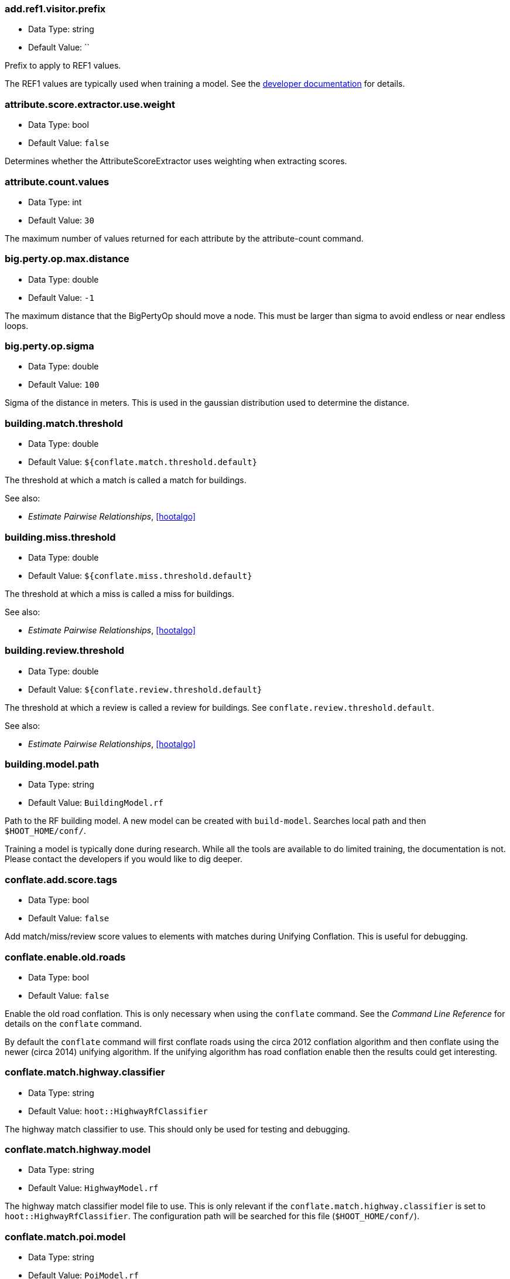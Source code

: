 //
// The ConfigOptions.asciidoc is a specially formatted file that is parsed 
// during the build process to generate the ConfigOptions.h header file and
// user documentation. Changing the default values in this file will change
// the way Hootenanny runs so be careful, this isn't just documentation.
//
// This file is also parsed by asciidoc to generate the user documentation. Look
// at that; our docs and code are in lock step! Nice. Please keep this in mind
// when writing documentation. This isn't just comments, this is user
// documentation. Try to include the following information in the description:
//
// * What does this configuration change?
// * If relevant, what are the units of the config option (e.g. meters)?
// * Where can the user go to get more information? Please reference the
//   appropriate document. E.g. "See `ogr2osm` in the _Command Line
//   Reference_ for more information."
// * What other options may be of interest? E.g. "See also
//   `big.perty.op.sigma`"
// * Please keep the list in Alphabetical order.
//
// The format is as follows:
//
// The section name is all lowercase and separated by periods. This shouldn't 
// contain any special characters.
// === key.name
// 
// * Data Type: <string, double, list, bool>
// * Default Value: <value>
//
// If the default value is for a list then the default value should be followed
// by a number of sub items in the list. E.g.
// * Default Value:
// ** `<Value 1>`
// ** `<Value 2>`
// The left ticks provide proper formatting in the documentation.
//
// Finally the section that contains the documentation. This is free-form 
// asciidoc just make sure you don't start any lines with "=== ".
// http://www.methods.co.nz/asciidoc/
//
// Please keep the configuration options in alphabetical order.
//
=== add.ref1.visitor.prefix

* Data Type: string
* Default Value: ``

Prefix to apply to REF1 values.

The REF1 values are typically used when training a model. See the https://insightcloud.digitalglobe.com/redmine/projects/hootenany/wiki/Manual_Conflation[developer documentation] for details.

=== attribute.score.extractor.use.weight

* Data Type: bool
* Default Value: `false`

Determines whether the AttributeScoreExtractor uses weighting when extracting scores.

=== attribute.count.values

* Data Type: int
* Default Value: `30`

The maximum number of values returned for each attribute by the attribute-count command.

=== big.perty.op.max.distance

* Data Type: double
* Default Value: `-1`

The maximum distance that the BigPertyOp should move a node. This must be larger than sigma to avoid endless or near endless loops.

=== big.perty.op.sigma

* Data Type: double
* Default Value: `100`

Sigma of the distance in meters. This is used in the gaussian distribution used to determine the distance.

=== building.match.threshold

* Data Type: double
* Default Value: `${conflate.match.threshold.default}`

The threshold at which a match is called a match for buildings.

See also:

 * _Estimate Pairwise Relationships_, <<hootalgo>>

=== building.miss.threshold

* Data Type: double
* Default Value: `${conflate.miss.threshold.default}`

The threshold at which a miss is called a miss for buildings.

See also:

 * _Estimate Pairwise Relationships_, <<hootalgo>>

=== building.review.threshold

* Data Type: double
* Default Value: `${conflate.review.threshold.default}`

The threshold at which a review is called a review for buildings.  See `conflate.review.threshold.default`.

See also:

 * _Estimate Pairwise Relationships_, <<hootalgo>>

=== building.model.path

* Data Type: string
* Default Value: `BuildingModel.rf`

Path to the RF building model. A new model can be created with `build-model`. Searches local path and then `$HOOT_HOME/conf/`.

Training a model is typically done during research. While all the tools are available to do limited training, the documentation is not. Please contact the developers if you would like to dig deeper.

=== conflate.add.score.tags

* Data Type: bool
* Default Value: `false`

Add match/miss/review score values to elements with matches during Unifying Conflation. This is useful for debugging.

=== conflate.enable.old.roads

* Data Type: bool
* Default Value: `false`

Enable the old road conflation. This is only necessary when using the `conflate` command. See the _Command Line Reference_ for details on the `conflate` command.

By default the `conflate` command will first conflate roads using the circa 2012 conflation algorithm and then conflate using the newer (circa 2014) unifying algorithm. If the unifying algorithm has road conflation enable then the results could get interesting.

=== conflate.match.highway.classifier

* Data Type: string
* Default Value: `hoot::HighwayRfClassifier`

The highway match classifier to use. This should only be used for testing and debugging.

=== conflate.match.highway.model

* Data Type: string
* Default Value: `HighwayModel.rf`

The highway match classifier model file to use. This is only relevant if the `conflate.match.highway.classifier` is set to `hoot::HighwayRfClassifier`. The configuration path will be searched for this file (`$HOOT_HOME/conf/`).

=== conflate.match.poi.model

* Data Type: string
* Default Value: `PoiModel.rf`

The POI match classifier model file to use. The configuration path will be searched for this file (`$HOOT_HOME/conf/`).

=== conflate.match.threshold.default

* Data Type: double
* Default Value: `0.6`

The default threshold at which a match is called a match.

See also:

 * _Estimate Pairwise Relationships_, <<hootalgo>>

=== conflate.miss.threshold.default

* Data Type: double
* Default Value: `0.6`

The default threshold at which a miss is called a miss.

See also:

 * _Estimate Pairwise Relationships_, <<hootalgo>>

=== conflate.post.ops

* Data Type: list
* Default Value:
** `hoot::BuildingOutlineUpdateOp`

Runs in the conflate command after data is conflated, but before exporting. The default, `hoot::BuildingOutlineUpdateOp` updates any multi-part building outlines that may have
changed during conflation.

=== conflate.pre.ops

* Data Type: list
* Default Value:
** `hoot::BuildingOutlineRemoveOp`
** `hoot::MapCleaner`

Runs in the conflate command after data is loaded, but before the conflation. The default, `hoot::MapCleaner` runs a number of common map cleaning operations.

See also: <<MapCleanerTransforms,map.cleaner.transforms>>

=== conflate.review.threshold.default

* Data Type: double
* Default Value: `0.6`

The default threshold at which a review is called a review. Reviews are also declared in some other situations when the relationship is not clear.

See also:

 * _Estimate Pairwise Relationships_, <<hootalgo>>

=== conflate.stats.types

* Data Type: string
* Default Value: ``

The string that lists the types of conflation used in the user interface.  The possible values are: reference, cookieCutter, average, and advancedConflation. 

=== convert.ops

* Data Type: list
* Default Value:

Specifies one or more semi-colon delimited operations to perform before writing data. This is only applicable to the convert command.

=== cookie.cutter.alpha

* Data Type: double
* Default Value: `1000.0`

The size in meters used for alpha by the cookie cutter map operation (CookieCutterOp). A larger
value makes a smoother shape and a smaller value will create a rough shape with more holes. Value
in meters.

=== cookie.cutter.alpha.shape.buffer

* Data Type: double
* Default Value: `0.0`

The buffer to add to the alpha shape before cutting by the cookie cutter map operation
(CookieCutterOp). A negative value will make the shape smaller.  Value in meters.

=== cookie.cutter.output.buffer

* Data Type: double
* Default Value: `0.0`

Optional buffer value used by the cookie cutter map operation (CookieCutterOp).  If the buffer
value is provided then the shape is buffered by this many meters before cutting. The buffer may be
positive or negative.

=== cookie.cutter.output.crop

* Data Type: bool
* Default Value: `false`

Crops based on the polygon rather than doing a cookie cut when using the cookie cutter map
operation (CookieCutterOp).

=== crop.bounds

* Data Type: string
* Default Value: ``

Bounds used by the map cropper when cropping a map, of the form: minx,miny,maxx,maxy

=== debug.map.filename

* Data Type: string
* Default Value: `tmp/debug.osm`

Debugging: The filename to use when saving the debug map during conflation.

=== dual.way.splitter.driving.side

* Data Type: string
* Default Value: `right`

When splitting divided highways do we assume the drivers are on the right or left.

See also: <<MapCleanerTransforms,map.cleaner.transforms>>

=== dual.way.splitter.split.size

* Data Type: double
* Default Value: `12.5`

By default how much space should be put between two divided roads when they're divided by the DividedHighwaySplitter. Units are in meters.

See also: <<MapCleanerTransforms,map.cleaner.transforms>>

=== duplicate.name.remover.case.sensitive

* Data Type: bool
* Default Value: `true`

If true the duplicate name remover will only remove duplicate names when their case also matches; ignore case when removing otherwise.

See also: <<MapCleanerTransforms,map.cleaner.transforms>>

=== edge.distance.extractor.spacing

* Data Type: double
* Default Value: `5.0`

The spacing used by the EdgeDistanceExtractor.  Units in meters.

=== generic.line.match.threshold

* Data Type: double
* Default Value: `${conflate.match.threshold.default}`

The threshold at which a match is called a match for generic lines.

See also:

 * _Estimate Pairwise Relationships_, <<hootalgo>>

=== generic.line.miss.threshold

* Data Type: double
* Default Value: `${conflate.miss.threshold.default}`

The threshold at which a miss is called a miss for generic lines.

See also:

 * _Estimate Pairwise Relationships_, <<hootalgo>>

=== generic.line.review.threshold

* Data Type: double
* Default Value: `${conflate.review.threshold.default}`

The threshold at which a review is called a review for generic lines. See
`conflate.review.threshold.default`.

See also:

 * _Estimate Pairwise Relationships_, <<hootalgo>>

=== generic.line.matcher.max.angle

* Data Type: double
* Default Value: `90.0`

Sets that maximum angle that is still considered a generic line match. Units in degrees.

=== generic.line.subline.matcher

* Data Type: string
* Default Value: `hoot::MaximalSublineMatcher`

The way subline matcher to use when determining matching sublines.

=== generic.polygon.match.threshold

* Data Type: double
* Default Value: `${conflate.match.threshold.default}`

The threshold at which a match is called a match for generic polygons.

See also:

 * _Estimate Pairwise Relationships_, <<hootalgo>>

=== generic.polygon.miss.threshold

* Data Type: double
* Default Value: `${conflate.miss.threshold.default}`

The threshold at which a miss is called a miss for generic polygons.

See also:

 * _Estimate Pairwise Relationships_, <<hootalgo>>

=== generic.polygon.review.threshold

* Data Type: double
* Default Value: `${conflate.review.threshold.default}`

The threshold at which a review is called a review for generic polygons. See
`conflate.review.threshold.default`.

See also:

 * _Estimate Pairwise Relationships_, <<hootalgo>>

=== highway.match.threshold

* Data Type: double
* Default Value: `0.161`

The threshold at which a match is called a match for roads.

See also:

 * _Estimate Pairwise Relationships_, <<hootalgo>>
 
=== highway.matcher.heading.delta

* Data Type: double
* Default Value: `${way.matcher.heading.delta}`

The distance around a point on a highway to look when calculating the heading.  See 
`way.matcher.heading.delta`.

=== highway.matcher.max.angle

* Data Type: double
* Default Value: `${way.matcher.max.angle}`

Sets that maximum angle that is still considered a highway match. Units in degrees.

=== highway.miss.threshold

* Data Type: double
* Default Value: `1.1`

The threshold at which a miss is called a miss for roads.

See also:

 * _Estimate Pairwise Relationships_, <<hootalgo>>

=== highway.review.threshold

* Data Type: double
* Default Value: `0.25`

The threshold at which a review is called a review for roads. See `conflate.review.threshold.default`.

See also:

 * _Estimate Pairwise Relationships_, <<hootalgo>>

=== highway.subline.matcher

* Data Type: string
* Default Value: `${way.subline.matcher}`

The highway subline matcher to use when determining matching sublines.

=== highway.subline.string.matcher

* Data Type: string
* Default Value: `${way.subline.string.matcher}`

The way subline string matcher to use when determining matching sublines for highways.

=== id.generator

* Data Type: string
* Default Value: `hoot::DefaultIdGenerator`

Sets the default ID generator class name. This determines how Hootenanny will assign new element IDs as they're created. The `DefaultIdGenerator` assigns IDs in a decrementing fashion (e.g. -1, -2, ...). The `hoot::PositiveIdGenerator` increments the IDs (e.g. 1, 2, 3, ...). 

Both generators maintain a different count for each element type. E.g. you can have a Node with ID 1 and a Way with ID 1. This will not cause any problems within Hootenanny and is a legitimate way of assigning IDs within OSM.

Example Usage:

----
hoot ogr2osm -D id.generator=hoot::PositiveIdGenerator -D id.generator.node.start=100 -D id.generator.relation.start=200 -D id.generator.way.start=300 $HOOT_HOME/translations/Identity.js myoutput.osm myinput.osm
----

=== id.generator.node.start

* Data Type: double
* Default Value: `0`

Sets the default start ID for nodes. The first value assigned is generator specific. (E.g. for default the first assigned id will be -1)

=== id.generator.relation.start

* Data Type: double
* Default Value: `0`

Sets the default start ID for relations. The first value assigned is generator specific. (E.g. for default the first assigned id will be -1)

=== id.generator.way.start

* Data Type: double
* Default Value: `0`

Sets the default start ID for ways. The first value assigned is generator specific. (E.g. for default the first assigned id will be -1)

=== javascript.translator.path

* Data Type: list
* Default Value: 
** `${HOOT_TRANSLATE_PATH}`
** `${HOOT_HOME}/plugins`
** `${HOOT_HOME}/plugins-local`

A list of paths to include in the javascript translator search path.

=== keep.tags.visitor.keys

* Data Type: list
* Default Value:

A list of tag keys for which the KeepTagsVisitor will retain on elements, while removing all other tags from elements.

=== levenshtein.distance.alpha

* Data Type: double
* Default Value: `1.15`

Raise the levenshtein score to this power before returning this result. If alpha is greater than 1 then this makes low scores even lower. Valid values are > 0.

The default alpha value of 1.15 was determined through experimentation with a Jakarta data set using MeanWordSetDistance as the container classes. See ticket #2349 for some experiment details. The "best" value varies depending on the input data as well as how the data is being used.

=== log.format

* Data Type: string
* Default Value: `%d{HH:mm:ss.SSS} %-5p ...%.30F(%4L) %m%n`

If available, uses the formatting as defined in
https://svn.apache.org/repos/asf/logging/site/trunk/docs/log4cxx/apidocs/classlog4cxx_1_1_pattern_layout.html[log4cxx]
to set the log format. If log4cxx isn't available then this has no effect.

Some example format strings and the associated output are below:

-----
# Default log message with lots of information
%d{HH:mm:ss.SSS} %-5p ...%.30F(%4L) %m%n
12:36:03.565 INFO  ...conflate/UnifyingConflator.cpp( 154) Pre-constraining match count: 11

# Log message w/ minimal information
%-5p..%.20F(%3L) %m%n
INFO ..nifyingConflator.cpp(154) Pre-constraining match count: 11

# Embed arbitrary strings in the log messages
Foo: %m%n
Foo: Pre-constraining match count: 11

# Print out time elapsed in ms along w/ other info
%6r %-5p..%.20F(%3L) %m%n
   289 INFO ..nifyingConflator.cpp(154) Pre-constraining match count: 11

# XML-ish log message. This allows parsing messages that span multiple lines,
# but you aren't guaranteed that all output from hoot goes through the logging
# mechanism.
<message time='%d' level='%p' file='%F' line='%L'>%m</message>%n
<message time='2014-10-28 13:09:35,339' level='INFO' file='src/main/cpp/hoot/core/conflate/UnifyingConflator.cpp' line='154'>Pre-constraining match count: 11</message>
-----

[[MapCleanerTransforms]]
=== map.cleaner.transforms

* Data Type: list
* Default Value: 
** `hoot::ReprojectToPlanarOp` - Before any cleaning, reproject to a planar projection (e.g. UTM).
** `hoot::DuplicateWayRemover` - Remove duplicate ways (lines) that are exact duplicates. If the lines partially overlap with exactly the same geometry then only the partial overlap is removed from the more complex geometry.
** `hoot::SuperfluousWayRemover` - Remove all ways that contain no nodes or all the nodes are exactly the same.
** `hoot::IntersectionSplitter` - Split all highway type ways that intersect.
** `hoot::UnlikelyIntersectionRemover` - Remove implied intersections that are likely incorrect. For example, a motorway overpass intersecting a residential street at a 90° is considered unlikely and "unsnapped". The geometry location is not modified.
** `hoot::DualWaySplitter` - Split highway types that are marked as divided into two separate geometries marked as oneway roads. A number of assumptions must be made to do this including assumptions about the direction of travel on roads (right or left hand drivers).
** `hoot::ImpliedDividedMarker` - If two roads implicitly should be marked as divided based on the surrounding roads, mark it as such. This is primarily caused by the FACC+ spec which does not allow bridges to be marked as divided.
** `hoot::DuplicateNameRemover` - Remove any duplicate names. See `duplicate.name.remover.case.sensitive` for modifying the case sensitivity.
** `hoot::SmallWayMerger` - Merge any ludicrously small ways that have essentially the same attributes. Things like `UUID` are ignored. See `small.way.merger.threshold` for setting the threshold value.
** `hoot::RemoveEmptyAreasVisitor` - Remove all area elements that have a area of zero.
** `hoot::RemoveDuplicateAreaVisitor` - Remove any area elements that are essentially the same.
** `hoot::NoInformationElementRemover` - Remove any elements that don't have any tags with information. (E.g. only contains UUID and source, but not FCODE equivalent or other informative tags).

A list of map operations to be applied to a map for cleaning purposes in order

=== match.creators

* Data Type: string
* Default Value: `hoot::BuildingMatchCreator;hoot::PlacesPoiMatchCreator;hoot::HighwayMatchCreator`

List of MatchCreators to use during conflation. This can modify what features will be conflated (e.g. buildings, roads, etc.).

=== max.elements.per.partial.map

* Data Type: double
* Default Value: `100000`

Maximum number of elements that will be read into memory at one time during a partial OSM map reading. This shouldn't need to be changed. Reducing the value may cause errors on some data formats that read large numbers of entries at one time. Increasing the value will use more RAM in some situations.

=== max.memory.usage

* Data Type: string
* Default Value: `-1`

Artificially limit the amount of virtual memory that Hootenanny will use. If Hootenanny needs more
than this amount of virtual memory then a bad_alloc will likely be thrown. In some cases you'll
receive a totally unrelated error message.

Size is specified in bytes unless followed by one of these suffixes.

* KB = size * 1000
* MB = size * 1000 * 1000
* GB = size * 1000 * 1000 * 1000

For instance setting the value to 500KB is equivalent to 500000 bytes.

The Linux utility RLIMIT_AS is used for limiting virtual memory. This is analagous to RAM, but
less RAM will be utilized than the value specified. Typically this is most useful when limiting
RAM usage of applications in a shared server environment.

=== merger.creators

* Data Type: string
* Default Value: `hoot::BuildingMergerCreator;hoot::PlacesPoiMergerCreator;hoot::HighwaySnapMergerCreator`

List of MergerCreators to use during conflation. This can modify what features will be conflated (e.g. buildings, roads, etc.).

=== node.matcher.strictness

* Data Type: double
* Default Value: `2`

Determines how strictly the angle should be considered when calculating intersection tie points for
rubber sheeting. A value of 0 will ignore angle entirely. Large will make the angle comparison more
strict.

=== ogr.append.data

* Data Type: bool
* Default Value: `false`

If the output file/layer exists when exporting, append the data instead of trying to create a new file/layer.

=== ogr.debug.addfcode

* Data Type: bool
* Default Value: `false`

Debugging: Add the FCODE as the OSM source:fcode tag during translation.

=== ogr.debug.dumpattrs

* Data Type: bool
* Default Value: `false`

Debugging: Print out Attribute values during translation.

=== ogr.debug.dumptags

* Data Type: bool
* Default Value: `false`

Debugging: Print out OSM Tag values during translation.

=== ogr.debug.lookupclash
 
* Data Type: bool
* Default Value: `false`
 
Debugging: When building internal lookup tables, print values that clash.

=== ogr.debug.lookupcolumn

* Data Type: bool
* Default Value: `false`

Debugging: Print the columns that are not matched during one2one translation. This will show all ATTR columns and values that do not match a one2one rule.


=== ogr.debug.dumpvalidate
 
* Data Type: bool
* Default Value: `false`
 
Debugging: Print out which attributes are dropped during export validation.

=== ogr.import.filter

* Data Type: string
* Default Value: ``

The regexp to be used to filter the layer names when importing layers from an ESRI File Geodatabase. The default is to import all layers from a FGDB.  Setting this variable will override the filter value that can be set by the layerNameFilter function inside a translation script.

=== ogr.log.limit

* Data Type: double
* Default Value: `3`

The number of identical log messages that will be emitted before they're silenced.

=== ogr.reader.bounding.box

* Data Type: string
* Default Value: ``

If specified the OGR reader will limit data read from the data source to only features that
intersect the given bounding box. The format is "minx,miny,maxx,maxy" specified in the projection
of the input data source.

The method OGRLayer::SetSpatialFilterRect is used to limit the bounding box. Some formats will
intelligently use indexes, others will simply filter features after reading from the data source.

Example Usage:

----
hoot ogr2osm -D ogr.reader.bounding.box=106.851,-6.160,107.052,-5.913 translations/Identity.js output.osm test-files/jakarta_raya_coastline.shp
----

=== ogr.split.o2s

* Data Type: bool
* Default Value: `false`

If the list of o2s tags is > 255 char, split it into into 254 char long pieces. If this is false, it will be exported as one big string.

=== ogr.strict.checking

* Data Type: string
* Default Value: `on`

Turn errors into warnings or off. Valid values are: on, off, warn

=== ogr.tds.add.etds

* Data Type: bool
* Default Value: `true`

Add the eLTDS specific attributes (SCAMIN, SCAMAX, LINK_ID) to the output

=== ogr.tds.add.fcsubtype

* Data Type: bool
* Default Value: `true`

Add the ESRI specific FCSUBTYPE field to the output

=== ogr.tds.fdname

* Data Type: string
* Default Value: `TDS`

The name to use for the ESRI Feature Dataset on export. Note: This only applies to ESRI File Geodatabases.

=== ogr.tds.structure

* Data Type: bool
* Default Value: `true`

Export TDS data in Thematic Groups (TransportationGroundCrv, StructurePnt etc) instead of one FCODE per file/layer (ROAD_L, BUILDING_P etc).

=== osm.map.reader.factory.reader

* Data Type: string
* Default Value: ``

Specifies the reader that the OsmMapReaderFactory will use. This overrides any information derived from the URL.

=== osm.map.writer.factory.writer

* Data Type: string
* Default Value: ``

Specifies the writer that the OsmMapWriterFactory will use. This overrides any information derived from the URL.

=== perty.algorithm

* Data Type: string
* Default Value: `hoot::DirectSequentialSimulation`

Perturbation algorithm to use with the PERTY process.  Valid values are hoot::DirectSequentialSimulation or hoot::FullCovariance

=== perty.apply.rubber.sheet

* Data Type: bool
* Default Value: `true`

If true, the data is rubbersheeted before conflation, moving perturbed data closer to reference data.

=== perty.csm.D

* Data Type: double
* Default Value: `1000`

The PERTY D value. When perty.algorithm is set to FullCovariance this is used in the simplified community sensor model. When perty.algorithm is set to DirectSequentialSimulation D is used in e ^ (-perty.grid.spacing / D). Defaults to 1000. Larger values result in a more correlated permutation grid.

=== perty.csm.beta

* Data Type: double
* Default Value: `9`

The beta value used in the PERTY simplified community sensor model. This is only relevant when perty.algorithm is set to FullCovariance.

=== perty.grid.spacing

* Data Type: double
* Default Value: `100`

The size of the PERTY grid spacing in meters.

=== perty.ops

* Data Type: list
* Default Value: 
** `hoot::PertyWaySplitVisitor`
** `hoot::PertyWayGeneralizeVisitor`
** `hoot::PertyRemoveRandomElementVisitor`
** `hoot::PertyDuplicatePoiOp`
** `hoot::PertyRemoveTagVisitor`
** `hoot::PertyNameVisitor`

A list of operations that should be applied after the geometries have been shifted by PERTY.

=== perty.random.error.x

* Data Type: double
* Default Value: `0`

The sigma rx parameter for PERTY (random error in X). This is only relevant when perty.algorithm is set to FullCovariance.

=== perty.random.error.y

* Data Type: double
* Default Value: `0`

The sigma ry parameter for PERTY (random error in Y). This is only relevant when perty.algorithm is set to FullCovariance.

=== perty.remove.tag.visitor.exempt.tag.keys

* Data Type: list
* Default Value: 
** `REF1`
** `REF2`
** `hoot:status`
** `uuid`

A list of tag keys which are exempt from the tag removal done by PertyRemoveTagsVisitor.  This is useful for preventing the removal of tags Hootenanny relies on during conflation.

=== perty.remove.tag.visitor.substitution.keys

* Data Type: list
* Default Value: 
** `highway`

A list of tag keys which, rather than being removed by the PertyRemoveTagVisitor, will have their values replaced instead.  The tag keys in the list match one to one with the replacement values in perty.remove.tag.visitor.subsitution.values.

=== perty.remove.tag.visitor.substitution.values

* Data Type: list
* Default Value: 
** `road`

A list of tag values which, should be substituted by PertyRemoveTagVisitor.  The tag values in the list match one to one with the replacement values in perty.remove.tag.visitor.subsitution.keys.

=== perty.search.distance

* Data Type: double
* Default Value: `15`

Distance parameter (in meters) that determines how far out to search when trying to match features during conflation of reference and perturbed datasets.  This is equivalent in nature to the 'error:circular' tag used in Hootenanny conflation, however this setting is used instead for PERTY scoring only.

=== perty.seed

* Data Type: int
* Default Value: `-1`

A random seed integer passed to the random number generator accessed by PERTY to give consistent results over multiple runs. A value of -1 will generate a seed based on the time to provide pseudo-random results in the output.  Other seed values will yield repeatable results when the same seed is used in consecutive calls to the PERTY related commands.

=== perty.systematic.error.x

* Data Type: double
* Default Value: `50`

The sigma sx parameter for PERTY. This controls how much correlated error in the
X direction is in the output permutation. Units in meters.

=== perty.systematic.error.y

* Data Type: double
* Default Value: `50`

The sigma sy parameter for PERTY. This controls how much correlated error in the
Y direction is in the output permutation. Units in meters.

=== perty.test.allowed.score.variance

* Data Type: double
* Default Value: `0.025`

A score variance in the range of 0.0 to 1.0 by which a `perty-test` test run score may vary while still allowing the test run's status to be described as passing.  Test run score differences larger than this value will cause the test run's status to be described as failing.  If you are not sure what your expected scores should be and want to bypass this check, create a list with all entries equal to "1.0" of the same size as perty.test.num.runs, and then set perty.test.allowed.score.variance to "1.0".  This effectively disables the score validation.

=== perty.test.dynamic.variable.increment

* Data Type: double
* Default Value: `0.1`

Amount by which the dynamic input variables specified in perty.test.dynamic.variables are incremented during each test run by perty-test.

=== perty.test.dynamic.variable.start.value

* Data Type: double
* Default Value: `0`

Dynamic variable value initially assigned to a PERTY test dynamic variable when executed by `perty-test`.

=== perty.test.dynamic.variables

* Data Type: list
* Default Value: 

A list of one or more numeric PERTY variables to be assigned a start value (specified in perty.test.dynamic.variable.start.value) and then incremented once per test run by `perty-test` (specified in perty.test.dynamic.variable.increment) to the value of.  The list is restricted to Hootenanny PERTY options only (perty.*) of a numeric type.

=== perty.test.expected.scores

* Data Type: list
* Default Value: 
** `1.0`

A list of expected PERTY scores in the range of 0.0 to 1.0 for a `perty-test` run.  The number of scores must match the value assigned to perty.test.num.runs.  If you are not sure what your expected scores should be and want to bypass this check, create a list with all entries equal to "1.0" of the same size as perty.test.num.runs, and then set perty.test.allowed.score.variance to "1.0".  This effectively disables the score validation.

=== perty.test.fail.on.better.score

* Data Type: bool
* Default Value: `false`

If true, the `perty-test` will mark a test as failing if its test run score is higher than the expected score and outside of the allowable score variance; if false, will always allow higher test run scores to result in a passing test run, despite being outside of the allowable score variance.

=== perty.test.generate.map.stats

* Data Type: bool
* Default Value: `false`

If true, Hootenanny map statistics files are output for all PERTY outputs created by `perty-test`.

=== perty.test.num.runs

* Data Type: int
* Default Value: `1`

The number of test runs executed by `perty-test`.  A single input variable, or multiple variables (specified in perty.test.dynamic.variable) assigned identical starting values (specified in perty.test.dynamic.variable.start.value), is/are altered by an increment during each test (specified in perty.test.dynamic.variable.increment).

=== perty.test.num.simulations

* Data Type: int
* Default Value: `3`

The number of simulations per test run executed by `perty-test`.  A test run is made up of multiple simulations.  Scores all simulation executed by the test run are averaged to give the final PERTY score for the test run.

=== perty.way.generalize.epsilon

* Data Type: double
* Default Value: `1`

Distance parameter (in meters) that determines to what degree a way is generalized by PERTY.  Higher values result in more generalization (more nodes are removed).

=== perty.way.generalize.probability

* Data Type: double
* Default Value: `0.1`

The probability between 0.0 and 1.0 that a way will be generalized by PERTY.

=== perty.way.split.min.node.spacing

* Data Type: double
* Default Value: `1`

The minimum spacing, in meters, that may occur between nodes created by PERTY way splits.

=== perty.way.split.probability

* Data Type: double
* Default Value: `0.1`

The probability between 0.0 and 1.0 that a way will be split into multiple features by PERTY.

=== plugin.context.includes

* Data Type: list
* Default Value: 
** `HootLib.js`

A list of scripts to include before loading the user's plugin script. The path will be search as: current directory (CWD), $CWD/rules, $HOOT_HOME/rules.

=== poi.match.threshold

* Data Type: double
* Default Value: `${conflate.match.threshold.default}`

The threshold at which a match is called a match for POI's.

See also:

 * _Estimate Pairwise Relationships_, <<hootalgo>>

=== poi.miss.threshold

* Data Type: double
* Default Value: `${conflate.miss.threshold.default}`

The threshold at which a miss is called a miss for POI's.

See also:

 * _Estimate Pairwise Relationships_, <<hootalgo>>

=== poi.review.threshold

* Data Type: double
* Default Value: `${conflate.review.threshold.default}`

The threshold at which a review is called a review for POI's. See `conflate.review.threshold.default`.

See also:

 * _Estimate Pairwise Relationships_, <<hootalgo>>

=== poi.polygon.match.name.threshold

* Data Type: double
* Default Value: `0.8`

If the name similarity score is greater than this then the names are considered a match. Scores are 0 to 1 for similarity and -1 if there are no names present (null).

=== poi.polygon.match.review.distance

* Data Type: double
* Default Value: `0`

How far away from a polygon should name matches be considered reviews. This is a fixed value in meters that is added to the CE calculation.

=== reader.add.source.datetime

* Data Type: bool
* Default Value: `true`

By default add the `source:datetime` stamp when reading files. This is not honored by all readers.

=== reader.use.file.status

* Data Type: bool
* Default Value: `false`

By default should a reader use the file status from the file. Not honored by all readers.

=== remove.duplicate.areas.diff

* Data Type: string
* Default Value: `hoot::ExactTagDifferencer`

Use this class for calculating the difference between element tags. If the difference is exactly 0 then they'll be a candidate for merging.

=== remove.elements.visitor.filter

* Data Type: string
* Default Value: ``

The plugin name of a filter used to select the elements to delete.

=== remove.elements.visitor.recursive

* Data Type: bool
* Default Value: `true`

Should it remove the elements recursively?

=== remove.tag.visitor.keys

* Data Type: list
* Default Value:

A list of tag keys for which the RemoveTagVisitor to identify for removal on elements.

=== reporting

* Data Type: string
* Default Value: ``

Sets the reporting format to the type specified.  For now, 'json' is the only
reporting format. The reporting format controls the format in which things like
progress are reported.

=== rubber.sheet.debug

* Data Type: bool
* Default Value: `false`

If set to true then debug symbols will be added to nodes and additional tags will be added to
matched nodes. This is a destructive operation that is only useful when debugging and should not
be used during serious conflation.

=== rubber.sheet.minimum.ties

* Data Type: int
* Default Value: `10`

Sets the minimum number of tie points that will be used when calculating a rubber
sheeting solution.

=== rubber.sheet.ref

* Data Type: bool
* Default Value: `false`

If this configuration setting is set to true then the first layer is treated as the reference
layer and will not be moved. If set to false the two layers will be moved towards each other. The
weighting is determined based on the circular error.

=== score.graph.debug.images

* Data Type: bool
* Default Value: `false`

Export some of the images used when evaluating the graph connections between two maps (`score` command).

=== script.match.scripts

* Data Type: list
* Default Value: 
** `rules/PolygonBuildings.js`

List of scripts to use for matching features.

=== search.radius.default

* Data Type: double
* Default Value: `-1.0`

The default search radius to use when conflating features. If two features are within the search
radius then they will be considered for conflation.  If the value is -1 then the circular error will
be used to calculate an appropriate search radius.  Not all feature matching routines will honor
the default value.

=== search.radius.generic.line

* Data Type: double
* Default Value: `${search.radius.default}`

The search radius to use when conflating generic lines.  See `search.radius.default`.

=== search.radius.generic.polygon

* Data Type: double
* Default Value: `${search.radius.default}`

The search radius to use when conflating generic polygons.  See `search.radius.default`.

=== search.radius.highway

* Data Type: double
* Default Value: `${search.radius.default}`

The search radius to use when conflating highways.  See `search.radius.default`.

=== search.radius.waterway

* Data Type: double
* Default Value: `${search.radius.default}`

The search radius to use when conflating waterways.  Not used if
waterway.auto.calc.search.radius = true.  See `search.radius.default`.

=== services.db.test.url

* Data Type: string
* Default Value: `postgresql://hoot:hoottest@localhost:5432/hoot/testMap`

Contains the DB URL for unit testing. This is typically only used by developers.

=== services.db.writer.create.user

* Data Type: bool
* Default Value: `false`

Should the services DB writer automatically create the specified user if it doesn't exist. This
is most useful when debugging and testing.

=== set.circular.error.visitor.value

* Data Type: double
* Default Value: `15`

Set the circular error on visited items to this value.

=== set.tag.visitor.key

* Data Type: string
* Default Value: ``

Set the key member in the SetTagVisitor class.

=== set.tag.visitor.value

* Data Type: string
* Default Value: ``

Set the value member in the SetTagVisitor class.

=== small.way.merger.diff

* Data Type: string
* Default Value: `hoot::ExactTagDifferencer`

Use this class for calculating the difference between element tags. If the difference is exactly 0 then they'll be a candidate for merging.

=== small.way.merger.threshold

* Data Type: double
* Default Value: `15`

If highways are smaller than threshold and the tags matched then they will be merged together into a single way.

=== stats.class

* Data Type: string
* Default Value: `hoot::ScriptStatsComposer`

Class to instantiate from the factory.

=== stats.format

* Data Type: string
* Default Value: `pdf`

Format type for the statistics generated from conflate.  Can be pdf, html or asciidoc.

=== stats.output

* Data Type: string
* Default Value: ``

Path to the output document for the statistics.  If left empty it will not output to a file, only to screen.

=== stats.precision

* Data Type: double
* Default Value: `17`

Number of digits of precision to include in the output stats. This may not be honored by all stats
backends, but will certainly work for the tab delimited text.

=== stats.script

* Data Type: string
* Default Value: `${HOOT_HOME}/report/csr-default.js`

Path to the statistics generator rules in javascript format.

=== stats.translate.script

* Data Type: string
* Default Value: `${HOOT_HOME}/translations/TDSv61.js`

Path to the translation script to use when translating tags for stats. If the path is empty then
all translation stats are disabled.

=== status.criterion.status

* Data Type: string
* Default Value: `Invalid`

The default status to match with a status criterion.

=== tag.criterion.kvp

* Data Type: string
* Default Value: ``

A key value pair to use in the tag criterion by default. E.g. 'highway,road'

=== tag.merger.default

* Data Type: string
* Default Value: `hoot::OverwriteTag2Merger`

Specifies the default way of merging tags. This is used by most merge routines, but may be overriden
depending on the specifics of the merger.

Possible options include:

* <<Average-Tags,`hoot::AverageTagMerger`>> - Attempts to take the average of the two tag sets.
* <<Generalize-Tag-Merger,`hoot::GeneralizeTagMerger`>> - Attempt to take the most general
  interpretation of the tags.
* `hoot::OverwriteTagMerger` - Aliased to `hoot::OverwriteTag2Merger`
* <<Overwrite-Tag-1,`hoot::OverwriteTag1Merger`>> - Overwrite the tags in the first input.
* <<Overwrite-Tag-2,`hoot::OverwriteTag2Merger`>> - Overwrite the tags in the second input.

=== tag.printing.format

* Data Type: string
* Default Value: `asciidoc`

Output format to use when printing OSM+ Tag documentation. Valid formats are: csv, html, redmine & asciidoc (default)

=== tag.printing.script

* Data Type: string
* Default Value: `${HOOT_HOME}/translations/PrintOsmDocs.js`

The translation script to use when printing OSM+ Tag documentation.

=== tag.rename.visitor.old.key

* Data Type: string
* Default Value: ``

The key to be replaced by the TagRenameKeyVisitor.

=== tag.rename.visitor.new.key

* Data Type: string
* Default Value: ``

The key to replace with by the TagRenameKeyVisitor.

=== test.force.orthographic.projection

* Data Type: bool
* Default Value: `false`

Always force the orthographic projection when determining a proper planar projection. In typical
usage this will never be used (the automatically selected projection should always be at least as
good). This is most useful if you want to get consistent results even if the list of potential
projections change over time. Very handy in unit tests.

=== token.separator

* Data Type: string
* Default Value: `\s+`

The token separator defined as a regular expression. This is used in some methods for tokenizing
names. The default value matches multiple whitespace charactors.

Another useful option is `[\s-,';]+`. This will split on white space, or several forms of
punctuation. See http://doc.qt.io/qt-4.8/QRegExp.html for a useful list of regular expression
options.

=== token.min.size

* Data Type: double
* Default Value: `3`

This is the minimum string size that the string tokenizer should accept as a token. If the string
length is less than this value, then it will not be accepted. Set the value to 0 if you want to
accept all strings.

This setting primarily applies to string comparison functions and will eliminate comparing very
short strings such as "of" or "&".

=== token.keep.non.words

* Data Type: bool
* Default Value: `false`

This does a rudimentary check to see if the string contains any letters/numbers. If the string
doesn't contain any letters or numbers then it will be dropped. Examples that would be dropped
if the value is `true` include:

* `&`
* `--`

Examples that will be kept if the value is `true` include:

* `1&2`
* `Joe's`

=== translate.string.distance.tokenize

* Data Type: bool
* Default Value: `true`

Set to true if the strings should be tokenized (split into words) before translating the values.

=== translated.tag.differencer.ignore.list

* Data Type: string
* Default Value: ``

List of tags that should be ignored when comparing a list of tags using the
hoot::TranslatedTagDifferencer.

See also:
* `translated.tag.differencer.script`

=== translated.tag.differencer.script

* Data Type: string
* Default Value: ``

Path to the translation script when using the hoot::TranslatedTagDifferencer. The
hoot::TranslatedTagDifferencer is most useful when deciding how difference between two sets of
tags should be calculated.

This differencer can be used with:

* `small.way.merger.diff`
* `remove.duplicate.areas.diff`

=== translation.direction

* Data Type: string
* Default Value: `toosm`

The direction that the translation script should translate. `toogr` will
translate from OSM to OGR. `toosm` will translate from OSM to OGR. This is
useful with the hoot::TranslationOp.

=== translation.script

* Data Type: string
* Default Value: ``

Script to use for translation.

=== unify.enable.optimal.constrained.matches

* Data Type: bool
* Default Value: `true`

Enable the calculation of Optimal Constrained Matches during conflation. When enabled, Hootenanny will use either Optimal Constrained Matches (via GLPK) or Greedy Constrained Matches. If disabled, Hootenanny will only use Greedy Constrained Matches.

=== unify.optimizer.time.limit

* Data Type: double
* Default Value: `30`

The maximum amount of time in seconds to wait for the optimizer to complete. A
value of -1 makes the time limit unlimited.

If this value is set to something other than -1 your conflation results may
change between multiple runs. Especially if the machine Hoot is running on is
under heavy load. If the "CM Score:" value is changing between runs and GLPK
isn't finding an optimal solution then this is likely causing different output.
Just because the output is changing doesn't mean it is wrong, but this can be
problematic if you're doing testing or expecting repeatable output for other

=== unify.post.ops

* Data Type: string
* Default Value: `hoot::SuperfluousNodeRemover;hoot::SmallWayMerger`

Semi-colon delimited list of operations to apply after conflating.

=== unify.pre.ops

* Data Type: string
* Default Value: ``

Semi-colon delimited list of operations to apply before conflating.

=== uuid.helper.repeatable

* Data Type: bool
* Default Value: `false`

Creates a repeatable UUID for the features. This is useful for debugging, but shouldn't be used in normal operation.

=== waterway.angle.sample.distance

* Data Type: double
* Default Value: `20.0`

Distance, in meters, used for sampling river data during angle histogram extraction with the SampledAngleHistogramExtractor

=== waterway.auto.calc.search.radius

* Data Type: bool
* Default Value: `true`

Automatically calculates the search radius to be used during conflation of waterways using rubber
sheet tie point distances.  When this setting is enabled, rubbersheeting is not allowed as a
pre-conflation operation on the input data to be conflated.

=== waterway.match.threshold

* Data Type: double
* Default Value: `${conflate.match.threshold.default}`

The threshold at which a match is called a match for waterways.

See also:

 * _Estimate Pairwise Relationships_, <<hootalgo>>

=== waterway.matcher.heading.delta

* Data Type: double
* Default Value: `150.0`

The distance around a point on a waterway to look when calculating the heading. See
`way.matcher.heading.delta`.

=== waterway.matcher.max.angle

* Data Type: double
* Default Value: `90.0`

Sets that maximum angle that is still considered a waterway match. Units in degrees.

=== waterway.miss.threshold

* Data Type: double
* Default Value: `${conflate.miss.threshold.default}`

The threshold at which a miss is called a miss for waterways.

See also:

 * _Estimate Pairwise Relationships_, <<hootalgo>>

=== waterway.review.threshold

* Data Type: double
* Default Value: `${conflate.review.threshold.default}`

The threshold at which a review is called a review for waterways.

See also:

 * _Estimate Pairwise Relationships_, <<hootalgo>>

=== waterway.rubber.sheet.minimum.ties

* Data Type: int
* Default Value: `5`

Sets the minimum number of tie points that will be used when calculating a rubber sheeting solution
with river data.

=== waterway.rubber.sheet.ref

* Data Type: bool
* Default Value: `true`

See `rubber.sheet.ref`.

=== waterway.subline.matcher

* Data Type: string
* Default Value: `hoot::MaximalSublineMatcher`

The way subline matcher to use when determining matching sublines.

=== way.angle.sample.distance

* Data Type: double
* Default Value: `10.0`

Distance, in meters, used for sampling way dataduring angle histogram extraction with the SampledAngleHistogramExtractor

=== way.matcher.heading.delta

* Data Type: double
* Default Value: `5.0`

The distance around a point on a way to look when calculating the heading. A larger value will
smooth out the heading values on a line. A smaller value will make the heading values correspond
directly to the heading on the way at that point. This is primarily used in subline matching.
Values are in meters.

=== way.max.nodes.per.way

* Data Type: int
* Default Value: `1900`

If unset, or set to zero, there will be no maximum number of nodes stored in a way. If the value is set to a non-zero positive value, all way which contain more nodes than this value will be broken up into two or more separate ways, all of which will contain the number of nodes in this value (or less), and the original way will be removed from the map. Default set to 1900 as OSM imports through API DB are capped at 2000 nodes per way.

=== way.matcher.max.angle

* Data Type: double
* Default Value: `60`

Sets that maximum angle that is still considered a way match. Units in degrees.

=== way.merger.min.split.size

* Data Type: double
* Default Value: `5`

The minimum size that a way should be split into for merging. Units in meters.

=== way.subline.matcher

* Data Type: string
* Default Value: `hoot::MaximalNearestSublineMatcher`

The way subline matcher to use when determining matching sublines.

=== way.subline.string.matcher

* Data Type: string
* Default Value: `hoot::MaximalSublineStringMatcher`

The way subline string matcher to use when determining matching sublines.

=== weighted.metric.distance.extractor.point.aggregator

* Data Type: string
* Default Value: `hoot::MeanAggregator`

Type of point aggregator used by the WeightedMetricDistanceExtractor.

=== weighted.metric.distance.extractor.search.radius

* Data Type: double
* Default Value: `-1.0`

The search radius used by the WeightedMetricDistanceExtractor.  Units in meters.  Defaults to a value computed from the circular error for each way being examined.

=== weighted.word.distance.abridged.dictionary

* Data Type: string
* Default Value: `WordsAbridged.sqlite`

Location of the abridged word frequency dictionary. This is not ideal and you'll get repeated
warnings if you use it, but at least you won't need to download a 400MB+ file.

=== weighted.word.distance.dictionary

* Data Type: string
* Default Value: `words.sqlite`

Location of the word frequency dictionary. If the absolute file path isn't found, then
the local `conf` and `$HOOT_HOME/conf` directories will be searched.

This file is typically downloaded from:
https://github.com/ngageoint/hootenanny/releases/download/v0.2.16/words1.sqlite

=== weighted.word.distance.p

* Data Type: double
* Default Value: `1.0`

The weight used will be `1.0 / (w ^ p)` where w is the frequency. Valid values are >= 0, but
generally it should be `1 >= p >= 0`.

=== writer.include.debug

* Data Type: bool
* Default Value: `false`

By default should a writer include debug information (e.g. status). Not honored by all writers.
